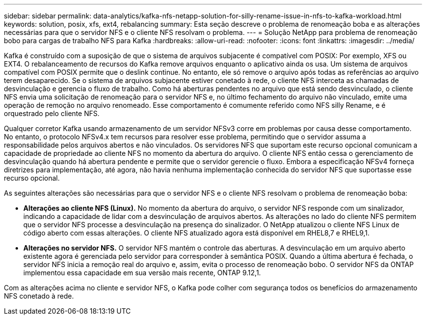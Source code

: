 ---
sidebar: sidebar 
permalink: data-analytics/kafka-nfs-netapp-solution-for-silly-rename-issue-in-nfs-to-kafka-workload.html 
keywords: solution, posix, xfs, ext4, rebalancing 
summary: Esta seção descreve o problema de renomeação boba e as alterações necessárias para que o servidor NFS e o cliente NFS resolvam o problema. 
---
= Solução NetApp para problema de renomeação bobo para cargas de trabalho NFS para Kafka
:hardbreaks:
:allow-uri-read: 
:nofooter: 
:icons: font
:linkattrs: 
:imagesdir: ../media/


[role="lead"]
Kafka é construído com a suposição de que o sistema de arquivos subjacente é compatível com POSIX: Por exemplo, XFS ou EXT4. O rebalanceamento de recursos do Kafka remove arquivos enquanto o aplicativo ainda os usa. Um sistema de arquivos compatível com POSIX permite que o deslink continue. No entanto, ele só remove o arquivo após todas as referências ao arquivo terem desaparecido. Se o sistema de arquivos subjacente estiver conetado à rede, o cliente NFS interceta as chamadas de desvinculação e gerencia o fluxo de trabalho. Como há aberturas pendentes no arquivo que está sendo desvinculado, o cliente NFS envia uma solicitação de renomeação para o servidor NFS e, no último fechamento do arquivo não vinculado, emite uma operação de remoção no arquivo renomeado. Esse comportamento é comumente referido como NFS silly Rename, e é orquestrado pelo cliente NFS.

Qualquer corretor Kafka usando armazenamento de um servidor NFSv3 corre em problemas por causa desse comportamento. No entanto, o protocolo NFSv4.x tem recursos para resolver esse problema, permitindo que o servidor assuma a responsabilidade pelos arquivos abertos e não vinculados. Os servidores NFS que suportam este recurso opcional comunicam a capacidade de propriedade ao cliente NFS no momento da abertura do arquivo. O cliente NFS então cessa o gerenciamento de desvinculação quando há abertura pendente e permite que o servidor gerencie o fluxo. Embora a especificação NFSv4 forneça diretrizes para implementação, até agora, não havia nenhuma implementação conhecida do servidor NFS que suportasse esse recurso opcional.

As seguintes alterações são necessárias para que o servidor NFS e o cliente NFS resolvam o problema de renomeação boba:

* *Alterações ao cliente NFS (Linux).* No momento da abertura do arquivo, o servidor NFS responde com um sinalizador, indicando a capacidade de lidar com a desvinculação de arquivos abertos. As alterações no lado do cliente NFS permitem que o servidor NFS processe a desvinculação na presença do sinalizador. O NetApp atualizou o cliente NFS Linux de código aberto com essas alterações. O cliente NFS atualizado agora está disponível em RHEL8,7 e RHEL9,1.
* *Alterações no servidor NFS.* O servidor NFS mantém o controle das aberturas. A desvinculação em um arquivo aberto existente agora é gerenciada pelo servidor para corresponder à semântica POSIX. Quando a última abertura é fechada, o servidor NFS inicia a remoção real do arquivo e, assim, evita o processo de renomeação bobo. O servidor NFS da ONTAP implementou essa capacidade em sua versão mais recente, ONTAP 9.12,1.


Com as alterações acima no cliente e servidor NFS, o Kafka pode colher com segurança todos os benefícios do armazenamento NFS conetado à rede.
